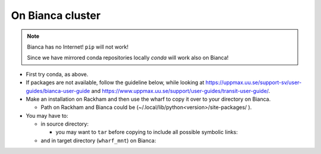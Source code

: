 On Bianca cluster
-----------------

.. questions::

   - What syntax is used to make a lesson?
   - How do you structure a lesson effectively for teaching?

   ``questions`` are at the top of a lesson and provide a starting
   point for what you might learn.  It is usually a bulleted list.
   (The history is a holdover from carpentries-style lessons, and is
   not required.)
   
.. objectives:: 

   - Show how to load Python
   - show how to run Python scripts and start the Python commandline

.. Note::

    Bianca has no Internet! ``pip`` will not work!
    
    Since we have mirrored conda repositories locally `conda` will work also on Bianca!


- First try conda, as above.


- If packages are not available, follow the guideline below, while looking at https://uppmax.uu.se/support-sv/user-guides/bianca-user-guide and https://www.uppmax.uu.se/support/user-guides/transit-user-guide/.


- Make an installation on Rackham and then use the wharf to copy it over to your directory on Bianca.

  - Path on Rackham and Bianca could be (~/.local/lib/python<version>/site-packages/ ). 

- You may have to:

  - in source directory:

    .. prompt:: bash $

        cp –a <package_dir> <wharf_mnt_path>
	
    - you may want to ``tar`` before copying to include all possible symbolic links:

      .. prompt:: bash $

        tar cfz <tarfile.tar.gz> <package> 	
	
  - and in target directory (``wharf_mnt``) on Bianca:
    
    .. prompt:: bash $

        tar xfz <tarfile.tar.gz> #if there is a tar file!		
	mv –a  <file(s)> ~/.local/lib/python<version>/site-packages/ 

.. keypoints::

   - What the learner should take away
   - point 2
   

